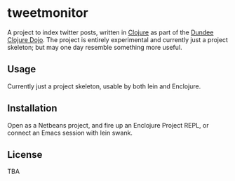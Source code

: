 * tweetmonitor

A project to index twitter posts, written in [[http://clojure.org/][Clojure]] as part of the
[[http://clojuredojo.com/%20][Dundee Clojure Dojo]].  The project is entirely experimental and
currently just a project skeleton; but may one day resemble something
more useful.

** Usage

Currently just a project skeleton, usable by both lein and Enclojure.

** Installation

Open as a Netbeans project, and fire up an Enclojure Project REPL, or
connect an Emacs session with lein swank.

** License

TBA
